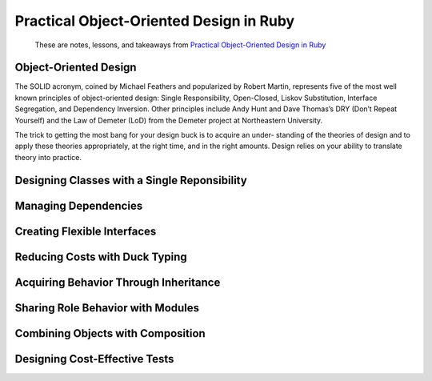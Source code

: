 ****************************************
Practical Object-Oriented Design in Ruby
****************************************

.. epigraph::
   These are notes, lessons, and takeaways from `Practical Object-Oriented Design in Ruby`_

.. _Practical Object-Oriented Design in Ruby: https://www.goodreads.com/en/book/show/13507787

Object-Oriented Design
======================

The SOLID acronym, coined by Michael Feathers and popularized by Robert Martin, represents five of the most well known principles of object-oriented design: Single Responsibility, Open-Closed, Liskov Substitution, Interface Segregation, and Dependency Inversion. Other principles include Andy Hunt and Dave Thomas’s DRY (Don’t Repeat Yourself) and the Law of Demeter (LoD) from the Demeter project at Northeastern University.

The trick to getting the most bang for your design buck is to acquire an under- standing of the theories of design and to apply these theories appropriately, at the right time, and in the right amounts. Design relies on your ability to translate theory into practice.

Designing Classes with a Single Reponsibility
=============================================

Managing Dependencies
=====================

Creating Flexible Interfaces
============================

Reducing Costs with Duck Typing
===============================

Acquiring Behavior Through Inheritance
======================================

Sharing Role Behavior with Modules
==================================

Combining Objects with Composition
==================================

Designing Cost-Effective Tests
==============================
